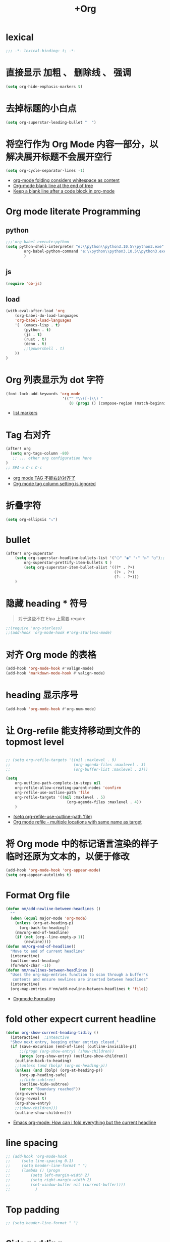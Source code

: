 #+TITLE: +Org 

*  lexical
#+begin_src emacs-lisp
;;; -*- lexical-binding: t; -*-
#+end_src

*  直接显示 加粗 、 删除线 、 强调

#+begin_src emacs-lisp
(setq org-hide-emphasis-markers t)
#+end_src

* 去掉标题的小白点

#+begin_src emacs-lisp
(setq org-superstar-leading-bullet "  ")
#+end_src

* 将空行作为 Org Mode 内容一部分，以解决展开标题不会展开空行

#+begin_src emacs-lisp
(setq org-cycle-separator-lines -1)
#+end_src
- [[https://stackoverflow.com/questions/40332479/org-mode-folding-considers-whitespace-as-content][org-mode folding considers whitespace as content]]
- [[https://emacs.stackexchange.com/questions/21789/org-mode-blank-line-at-the-end-of-tree][Org-mode blank line at the end of tree]]
- [[https://www.reddit.com/r/emacs/comments/749t8a/keep_a_blank_line_after_a_code_block_in_orgmode/][Keep a blank line after a code block in org-mode]]

* Org mode literate Programming
** python

#+begin_src emacs-lisp
;;;'org-babel-execute:python
(setq python-shell-interpreter "e:\\python\\python3.10.5\\python3.exe"
        org-babel-python-command "e:\\python\\python3.10.5\\python3.exe"
        )
#+end_src

** js

#+begin_src emacs-lisp
(require 'ob-js)
#+end_src


** load

#+begin_src emacs-lisp
(with-eval-after-load 'org
    (org-babel-do-load-languages
    'org-babel-load-languages
    '(  (emacs-lisp . t)
        (python . t)
        (js . t)
        (rust . t)
        (deno . t)
        ;;(powershell . t)
    ))
)
#+end_src

* Org 列表显示为 dot 字符

#+begin_src emacs-lisp
 (font-lock-add-keywords 'org-mode
                          '(("^ *\\([-]\\) "
                             (0 (prog1 () (compose-region (match-beginning 1) (match-end 1) "•"))))))
#+end_src
- [[https://zzamboni.org/post/beautifying-org-mode-in-emacs/][list markers]]

* Tag 右对齐

#+begin_src emacs-lisp
(after! org
  (setq org-tags-column -80)
   ;; ... other org configuration here
)
;; SPA-u C-c C-c
#+end_src
- [[https://emacs-china.org/t/org-mode-tag/8238][org mode TAG 不能右边对齐了]]
- [[https://emacs.stackexchange.com/questions/56287/org-mode-tag-column-setting-is-ignored][Org mode tag column setting is ignored]]


* 折叠字符

#+begin_src emacs-lisp
(setq org-ellipsis "⤵")
#+end_src

* bullet

#+begin_src emacs-lisp
(after! org-superstar
    (setq org-superstar-headline-bullets-list '("⬡" "◉" "›" "▷" "○");;◆
        org-superstar-prettify-item-bullets t )
        (setq org-superstar-item-bullet-alist '((?* . ?•)
                                                (?+ . ?•)
                                                (?- . ?•)))
    )
#+end_src

* 隐藏 heading * 符号

#+begin_quote
对于这些不在 Elpa 上需要 require 
#+end_quote
#+begin_src emacs-lisp
;;(require 'org-starless)
;;(add-hook 'org-mode-hook #'org-starless-mode)
#+end_src

* 对齐 Org mode 的表格

#+begin_src emacs-lisp
(add-hook 'org-mode-hook #'valign-mode)
(add-hook 'markdown-mode-hook #'valign-mode)
#+end_src

* heading 显示序号
#+begin_src emacs-lisp
(add-hook 'org-mode-hook #'org-num-mode)
#+end_src

* 让 Org-refile 能支持移动到文件的 topmost level

#+begin_src emacs-lisp

;; (setq org-refile-targets '((nil :maxlevel . 9)
;;                            (org-agenda-files :maxlevel . 3)
;;                            (org-buffer-list :maxlevel . 2)))

(setq
    org-outline-path-complete-in-steps nil
    org-refile-allow-creating-parent-nodes 'confirm
    org-refile-use-outline-path 'file
    org-refile-targets '((nil :maxlevel . 5)
                           (org-agenda-files :maxlevel . 4))
    )

#+end_src
- [[https://emacs.stackexchange.com/questions/55014/how-do-i-move-a-subtree-to-another-file][(setq org-refile-use-outline-path 'file)]]
- [[https://emacs.stackexchange.com/questions/36505/org-mode-refile-multiple-locations-with-same-name-as-target][Org mode refile - multiple locations with same name as target]]

* 将 Org mode 中的标记语言渲染的样子临时还原为文本的，以便于修改

#+begin_src emacs-lisp
(add-hook 'org-mode-hook 'org-appear-mode)
(setq org-appear-autolinks t)
#+end_src


* Format Org file

#+begin_src emacs-lisp
(defun nm/add-newline-between-headlines ()
  ""
  (when (equal major-mode 'org-mode)
    (unless (org-at-heading-p)
      (org-back-to-heading))
    (nm/org-end-of-headline)
    (if (not (org--line-empty-p 1))
        (newline))))
(defun nm/org-end-of-headline()
  "Move to end of current headline"
  (interactive)
  (outline-next-heading)
  (forward-char -1))
(defun nm/newlines-between-headlines ()
  "Uses the org-map-entries function to scan through a buffer's
   contents and ensure newlines are inserted between headlines"
  (interactive)
  (org-map-entries #'nm/add-newline-between-headlines t 'file))
#+end_src
- [[https://github.com/nmartin84/.doom.d][Orgmode Formating]]
  
* fold other expecrt current headline
#+begin_src emacs-lisp
(defun org-show-current-heading-tidily ()
  (interactive)  ;Inteactive
  "Show next entry, keeping other entries closed."
  (if (save-excursion (end-of-line) (outline-invisible-p))
      ;;(progn (org-show-entry) (show-children))
      (progn (org-show-entry) (outline-show-children))
    (outline-back-to-heading)
    ;;(unless (and (bolp) (org-on-heading-p))
    (unless (and (bolp) (org-at-heading-p))
      (org-up-heading-safe)
      ;;(hide-subtree)
      (outline-hide-subtree)
      (error "Boundary reached"))
    (org-overview)
    (org-reveal t)
    (org-show-entry)
    ;;(show-children)))
    (outline-show-children)))
#+end_src
- [[https://stackoverflow.com/questions/25161792/emacs-org-mode-how-can-i-fold-everything-but-the-current-headline][Emacs org-mode: How can i fold everything but the current headline]]

* line spacing
#+begin_src emacs-lisp
;; (add-hook 'org-mode-hook
;;     (setq line-spacing 0.1)
;;     (setq header-line-format " ")
;;     (lambda () (progn
;;         (setq left-margin-width 2)
;;         (setq right-margin-width 2)
;;         (set-window-buffer nil (current-buffer))))
;;           )
#+end_src
* Top padding
#+begin_src emacs-lisp
;; (setq header-line-format " ")
#+end_src

* Side padding
#+begin_src emacs-lisp
;; (lambda () (progn
;;   (setq left-margin-width 2)
;;   (setq right-margin-width 2)
;;   (set-window-buffer nil (current-buffer))))
#+end_src

* Underline line at descent position, not baseline position
#+begin_src emacs-lisp
(setq x-underline-at-descent-line t)
#+end_src

* Org Agenda
#+begin_src emacs-lisp
(setq org-agenda-files (list
                        ;;"H:/Work/framework/Site/org/Trivia.org"
                        "H:/Work/framework/Site/org/Daily.org"
                        ))
(after! org
        ;; 设置状态序列
        ;; 一个 buffer 会有监时的 org-todo-keywords,所以需要重新加载 buffer
        (setq org-todo-keywords
        '((sequence
                "TODO(t)"
                "IDEA"
                "Destory"
                "INBOX(i)"
                "NEXT(n)"
                "LATER(l)"
                ;; "WAIT/FORWARD(w)"
                ;; "MAYBE/FUTURE(m)"
                "Fancy"
                "|"
                "CANCEL(c)"
                "DONE(d)" )))

        ;; set color for keywords
        (setq org-todo-keyword-faces
        '(
                ("IDEA" . (:foreground "azure" :weight bold))
                ("Destory" . (:foreground "LightPink"))
                ("INBOX" . (:foreground "#677691" :weight bold))
                ("NEXT"  .  org-warning)
                ("LATER" . "#3B4252")
                ;; ("WAIT/FORWARD" . "blue")
                ;; ("MAYBE/FUTURE" . "purple")
                ("DONE" . "#81A1C1")
                ("CANCEL" ."grey")
                ("Fancy" . "#D08770")
                )
        )
                )

#+end_src

* Org priorities 
#+begin_src emacs-lisp
(after! org-fancy-priorities
  (setq
   org-startup-folded 'content
   org-priority-highest '?A
   org-priority-lowest  '?D
   org-priority-default '?D
   org-priority-start-cycle-with-default t
   org-priority-faces '((?A :foreground "#F54768")
                        (?B :foreground "#F5C747")
                        (?C :foreground "#62A6EB")
                        (?D :foreground "#A0A0A0"))
   ;; org-fancy-priorities-list '("🅐","🅑","🅒","🅓")));;这个适合亮色主题
   org-fancy-priorities-list '("[A]","[B]","[C]","[D]")))

(add-hook 'org-agenda-mode-hook 'org-fancy-priorities-mode)
#+end_src
- [[https://github.com/hlissner/doom-emacs/issues/4446][org-fancy-priorities not working in org-mode]]
- [[https://emacs-china.org/t/consult-vertico-corfu-org-mode-org-modern/20125/3][这个一站式解决方案很好，就是有两个缺点，一是对各类主题适配尤其是暗色主题还有待优化，另外就是只支持27+。总体来讲可以替换 org-superstar 和 org-fancy-priorities]]

* Org文件以指定的目录深度打开
#+begin_src emacs-lisp
;; 目前只在高版本 org 支持
#+end_src
- [[https://emacs-china.org/t/org-startup-show2levels/16499][Org文件以指定的目录深度打开 startup:show2levels]]

* 在离开 Emacs 超过 1 Hour 后显示 org-agenda
#+begin_src emacs-lisp
;; (defvar idle-agenda-timer nil)

;; (defun idle-show-agenda()
;;         (org-agenda nil "n")
;;   )

;; (defun idle-show-agenda-set-timer()
;;   ;; (interactive)
;;    (setq idle-agenda-timer 
;;        (run-with-idle-timer 3600 t 'idle-show-agenda)
;;      )
;;     )
;; (idle-show-agenda-set-timer)
;; (defun disable-idle-show-agenda()
;;   (interactive)
;;   (when idle-agenda-timer
;;     (cancel-timer idle-agenda-timer)
;;     (setq idle-agenda-timer nil)
;;     )
;; )
#+end_src
* 使用英文日期以避免有麻烦的乱码问题
#+begin_src emacs-lisp
(setq system-time-locale "C")
#+end_src
- [[https://emacs-china.org/t/topic/4513][org-mode中timestamp格式的设定]]

